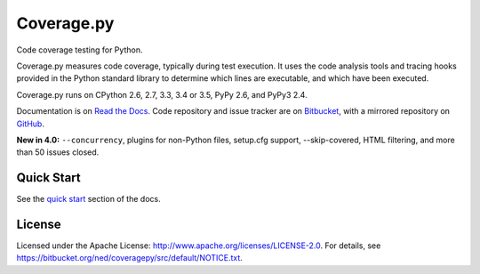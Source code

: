.. Licensed under the Apache License: http://www.apache.org/licenses/LICENSE-2.0
.. For details: https://bitbucket.org/ned/coveragepy/src/default/NOTICE.txt

===========
Coverage.py
===========

Code coverage testing for Python.

|  |license| |versions| |docs|
|  |ci-status| |win-ci-status| |reqs| |codecov|
|  |kit| |format| |downloads| |status|

Coverage.py measures code coverage, typically during test execution. It uses
the code analysis tools and tracing hooks provided in the Python standard
library to determine which lines are executable, and which have been executed.

Coverage.py runs on CPython 2.6, 2.7, 3.3, 3.4 or 3.5, PyPy 2.6, and PyPy3 2.4.

Documentation is on `Read the Docs <http://coverage.readthedocs.org>`_.
Code repository and issue tracker are on `Bitbucket <http://bitbucket.org/ned/coveragepy>`_,
with a mirrored repository on `GitHub <https://github.com/nedbat/coveragepy>`_.

**New in 4.0:** ``--concurrency``, plugins for non-Python files, setup.cfg
support, --skip-covered, HTML filtering, and more than 50 issues closed.


Quick Start
-----------

See the `quick start <http://coverage.readthedocs.org/#quick-start>`_
section of the docs.


License
-------

Licensed under the Apache License: http://www.apache.org/licenses/LICENSE-2.0.
For details, see https://bitbucket.org/ned/coveragepy/src/default/NOTICE.txt.


.. |ci-status| image:: https://travis-ci.org/nedbat/coveragepy.svg?branch=master
    :target: https://travis-ci.org/nedbat/coveragepy
    :alt: Build status
.. |win-ci-status| image:: https://ci.appveyor.com/api/projects/status/bitbucket/ned/coveragepy?svg=true
    :target: https://ci.appveyor.com/project/nedbat/coveragepy
    :alt: Windows build status
.. |docs| image:: https://readthedocs.org/projects/coverage/badge/?version=latest&style=flat
    :target: http://coverage.readthedocs.org
    :alt: Documentation
.. |reqs| image:: https://requires.io/github/nedbat/coveragepy/requirements.svg?branch=master
    :target: https://requires.io/github/nedbat/coveragepy/requirements/?branch=master
    :alt: Requirements status
.. |kit| image:: https://badge.fury.io/py/coverage.svg
    :target: https://pypi.python.org/pypi/coverage
    :alt: PyPI status
.. |format| image:: https://img.shields.io/pypi/format/coverage.svg
    :target: https://pypi.python.org/pypi/coverage
    :alt: Kit format
.. |downloads| image:: https://img.shields.io/pypi/dd/coverage.svg
    :target: https://pypi.python.org/pypi/coverage
    :alt: Daily PyPI downloads
.. |versions| image:: https://img.shields.io/pypi/pyversions/coverage.svg
    :target: https://pypi.python.org/pypi/coverage
    :alt: Python versions supported
.. |status| image:: https://img.shields.io/pypi/status/coverage.svg
    :target: https://pypi.python.org/pypi/coverage
    :alt: Package stability
.. |license| image:: https://img.shields.io/pypi/l/coverage.svg
    :target: https://pypi.python.org/pypi/coverage
    :alt: License
.. |codecov| image:: http://codecov.io/github/nedbat/coveragepy/coverage.svg?branch=master
    :target: http://codecov.io/github/nedbat/coveragepy?branch=master
    :alt: Coverage!
